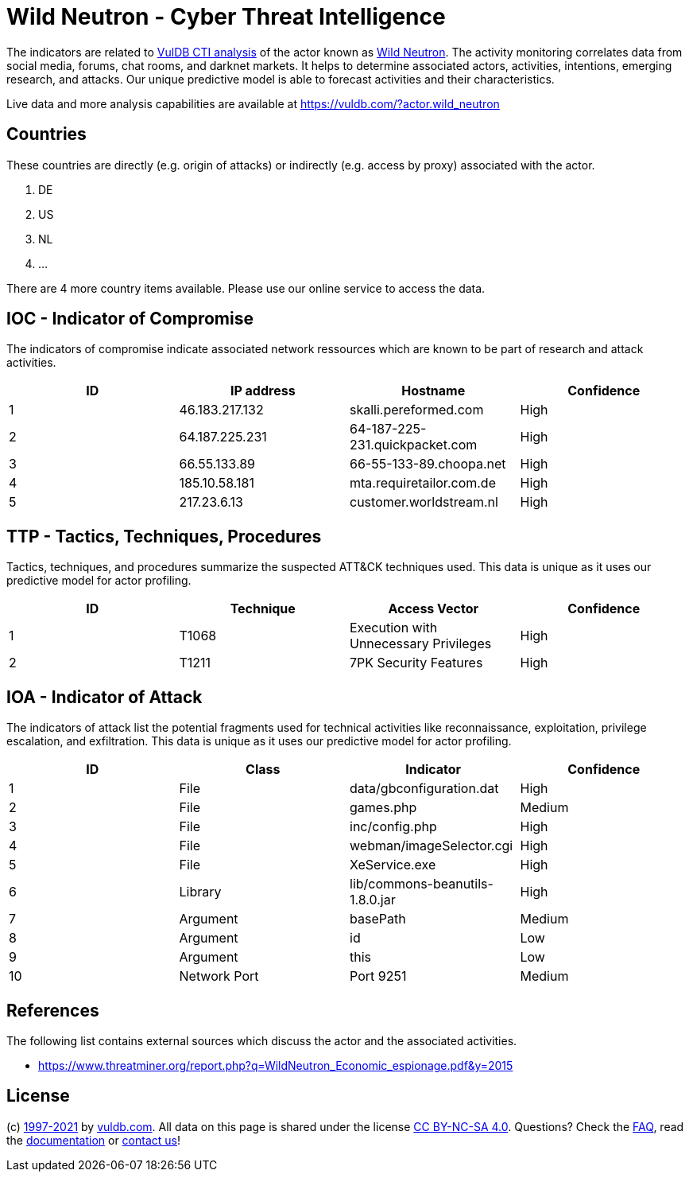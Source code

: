 = Wild Neutron - Cyber Threat Intelligence

The indicators are related to https://vuldb.com/?doc.cti[VulDB CTI analysis] of the actor known as https://vuldb.com/?actor.wild_neutron[Wild Neutron]. The activity monitoring correlates data from social media, forums, chat rooms, and darknet markets. It helps to determine associated actors, activities, intentions, emerging research, and attacks. Our unique predictive model is able to forecast activities and their characteristics.

Live data and more analysis capabilities are available at https://vuldb.com/?actor.wild_neutron

== Countries

These countries are directly (e.g. origin of attacks) or indirectly (e.g. access by proxy) associated with the actor.

. DE
. US
. NL
. ...

There are 4 more country items available. Please use our online service to access the data.

== IOC - Indicator of Compromise

The indicators of compromise indicate associated network ressources which are known to be part of research and attack activities.

[options="header"]
|========================================
|ID|IP address|Hostname|Confidence
|1|46.183.217.132|skalli.pereformed.com|High
|2|64.187.225.231|64-187-225-231.quickpacket.com|High
|3|66.55.133.89|66-55-133-89.choopa.net|High
|4|185.10.58.181|mta.requiretailor.com.de|High
|5|217.23.6.13|customer.worldstream.nl|High
|========================================

== TTP - Tactics, Techniques, Procedures

Tactics, techniques, and procedures summarize the suspected ATT&CK techniques used. This data is unique as it uses our predictive model for actor profiling.

[options="header"]
|========================================
|ID|Technique|Access Vector|Confidence
|1|T1068|Execution with Unnecessary Privileges|High
|2|T1211|7PK Security Features|High
|========================================

== IOA - Indicator of Attack

The indicators of attack list the potential fragments used for technical activities like reconnaissance, exploitation, privilege escalation, and exfiltration. This data is unique as it uses our predictive model for actor profiling.

[options="header"]
|========================================
|ID|Class|Indicator|Confidence
|1|File|data/gbconfiguration.dat|High
|2|File|games.php|Medium
|3|File|inc/config.php|High
|4|File|webman/imageSelector.cgi|High
|5|File|XeService.exe|High
|6|Library|lib/commons-beanutils-1.8.0.jar|High
|7|Argument|basePath|Medium
|8|Argument|id|Low
|9|Argument|this|Low
|10|Network Port|Port 9251|Medium
|========================================

== References

The following list contains external sources which discuss the actor and the associated activities.

* https://www.threatminer.org/report.php?q=WildNeutron_Economic_espionage.pdf&y=2015

== License

(c) https://vuldb.com/?doc.changelog[1997-2021] by https://vuldb.com/?doc.about[vuldb.com]. All data on this page is shared under the license https://creativecommons.org/licenses/by-nc-sa/4.0/[CC BY-NC-SA 4.0]. Questions? Check the https://vuldb.com/?doc.faq[FAQ], read the https://vuldb.com/?doc[documentation] or https://vuldb.com/?contact[contact us]!
